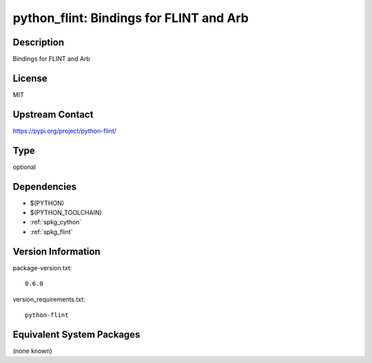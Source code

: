 .. _spkg_python_flint:

python_flint: Bindings for FLINT and Arb
========================================

Description
-----------

Bindings for FLINT and Arb

License
-------

MIT

Upstream Contact
----------------

https://pypi.org/project/python-flint/



Type
----

optional


Dependencies
------------

- $(PYTHON)
- $(PYTHON_TOOLCHAIN)
- :ref:`spkg_cython`
- :ref:`spkg_flint`

Version Information
-------------------

package-version.txt::

    0.6.0

version_requirements.txt::

    python-flint

Equivalent System Packages
--------------------------

(none known)
